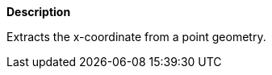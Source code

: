 // This is generated by ESQL's AbstractFunctionTestCase. Do no edit it. See ../README.md for how to regenerate it.

*Description*

Extracts the x-coordinate from a point geometry.
